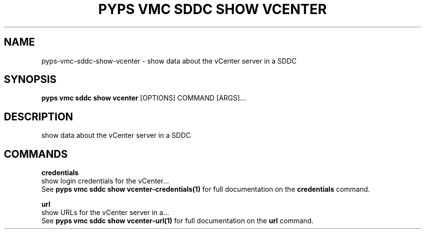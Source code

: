 .TH "PYPS VMC SDDC SHOW VCENTER" "1" "2023-03-21" "1.0.0" "pyps vmc sddc show vcenter Manual"
.SH NAME
pyps\-vmc\-sddc\-show\-vcenter \- show data about the vCenter server in a SDDC
.SH SYNOPSIS
.B pyps vmc sddc show vcenter
[OPTIONS] COMMAND [ARGS]...
.SH DESCRIPTION
show data about the vCenter server in a SDDC
.SH COMMANDS
.PP
\fBcredentials\fP
  show login credentials for the vCenter...
  See \fBpyps vmc sddc show vcenter-credentials(1)\fP for full documentation on the \fBcredentials\fP command.
.PP
\fBurl\fP
  show URLs for the vCenter server in a...
  See \fBpyps vmc sddc show vcenter-url(1)\fP for full documentation on the \fBurl\fP command.
